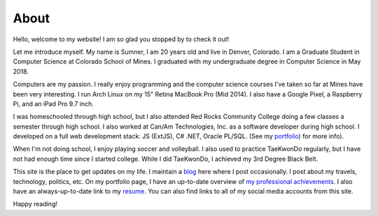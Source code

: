 About
=====

Hello, welcome to my website! I am so glad you stopped by to check it out!

Let me introduce myself. My name is Sumner, I am 20 years old and live in
Denver, Colorado. I am a Graduate Student in Computer Science at Colorado School
of Mines. I graduated with my undergraduate degree in Computer Science in May
2018.

Computers are my passion. I really enjoy programming and the computer science
courses I've taken so far at Mines have been very interesting. I run Arch Linux
on my 15" Retina MacBook Pro (Mid 2014). I also have a Google Pixel, a Raspberry
Pi, and an iPad Pro 9.7 inch.

I was homeschooled through high school, but I also attended Red Rocks Community
College doing a few classes a semester through high school. I also worked at
Can/Am Technologies, Inc. as a software developer during high school. I
developed on a full web development stack: JS (ExtJS), C# .NET, Oracle PL/SQL.
(See my `portfolio`_) for more info).

When I'm not doing school, I enjoy playing soccer and volleyball. I also used to
practice TaeKwonDo regularly, but I have not had enough time since I started
college. While I did TaeKwonDo, I achieved my 3rd Degree Black Belt.

This site is the place to get updates on my life. I maintain a `blog`_ here
where I post occasionally. I post about my travels, technology, politics, etc.
On my portfolio page, I have an up-to-date overview of `my professional
achievements <portfolio_>`_. I also have an always-up-to-date link to my
`resume`_. You can also find links to all of my
social media accounts from this site.

.. _blog: /
.. _portfolio: /pages/portfolio.html
.. _resume: /static/resume.pdf

Happy reading!
